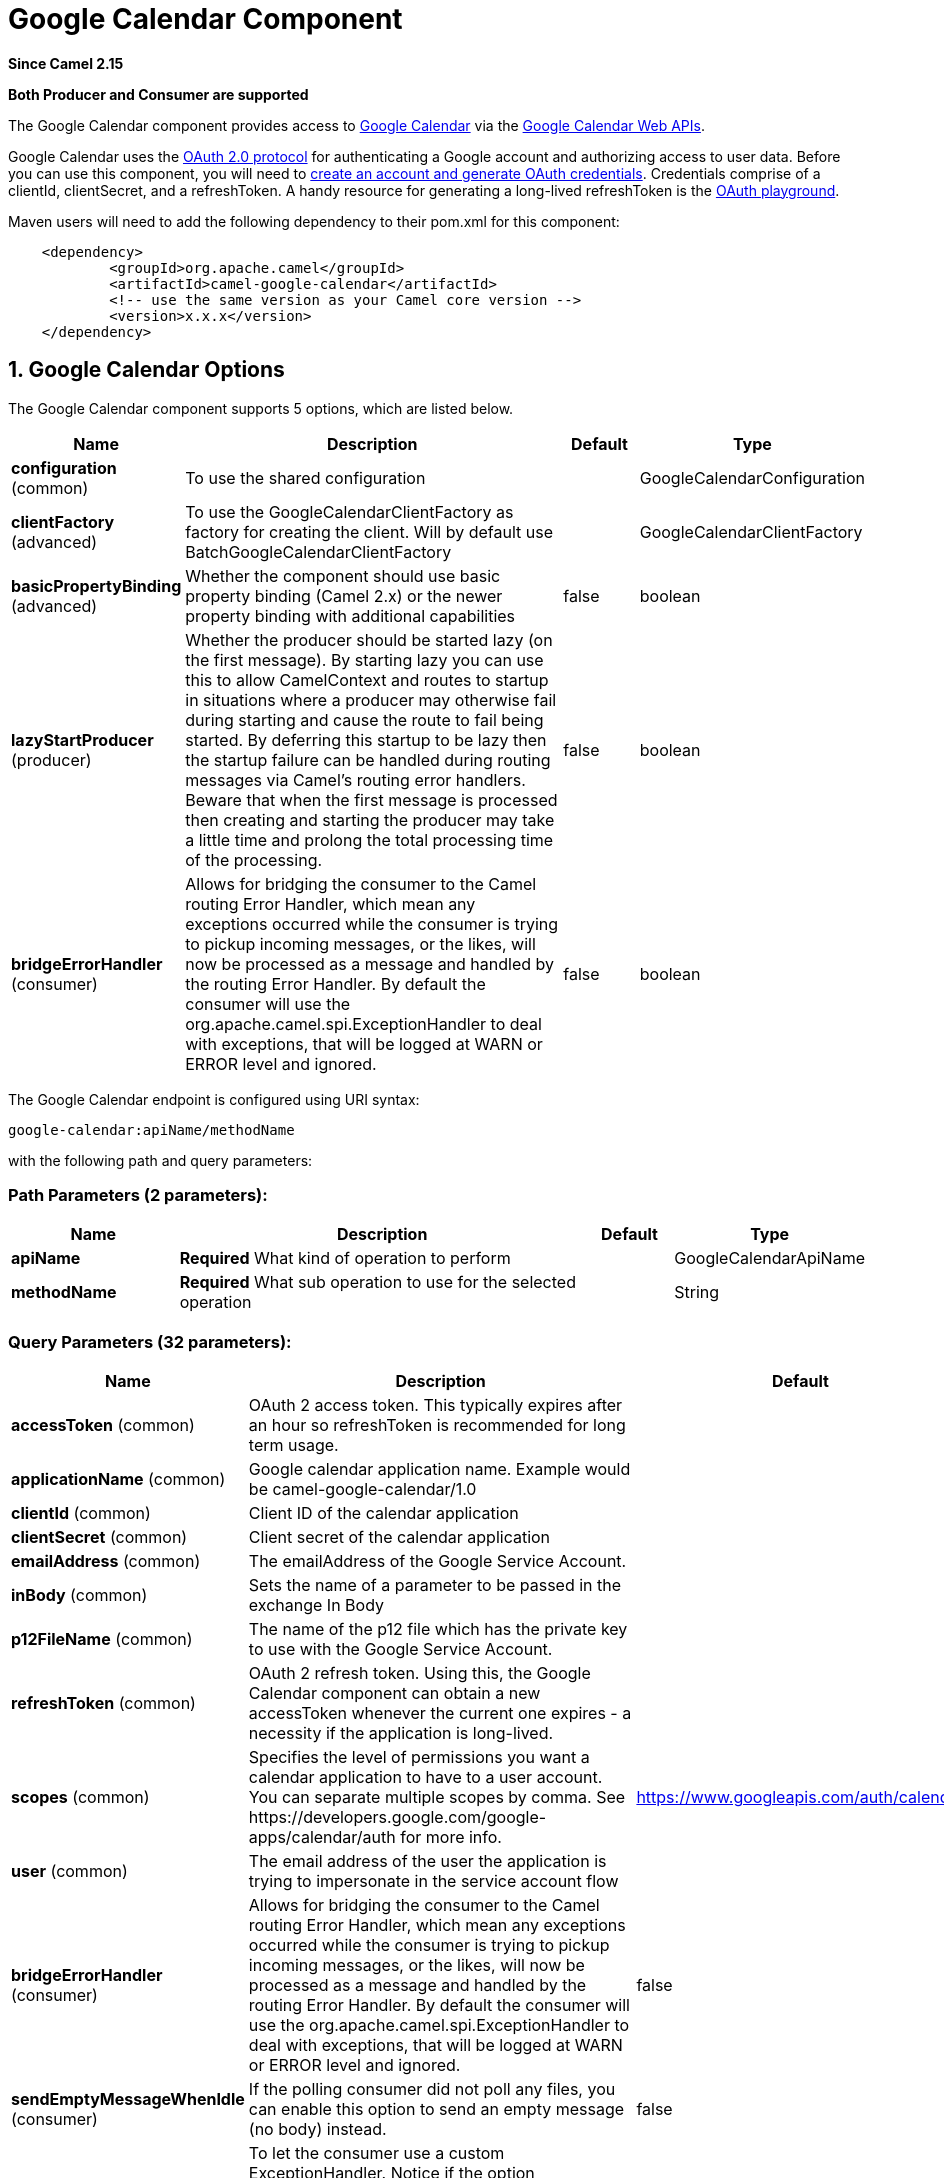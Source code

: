 [[google-calendar-component]]
= Google Calendar Component

*Since Camel 2.15*

// HEADER START
*Both Producer and Consumer are supported*
// HEADER END

The Google Calendar component provides access
to http://google.com/calendar[Google Calendar] via
the https://developers.google.com/google-apps/calendar/v3/reference/[Google
Calendar Web APIs].

Google Calendar uses
the https://developers.google.com/accounts/docs/OAuth2[OAuth 2.0
protocol] for authenticating a Google account and authorizing access to
user data. Before you can use this component, you will need
to https://developers.google.com/google-apps/calendar/auth[create an
account and generate OAuth credentials]. Credentials comprise of a
clientId, clientSecret, and a refreshToken. A handy resource for
generating a long-lived refreshToken is
the https://developers.google.com/oauthplayground[OAuth playground].

Maven users will need to add the following dependency to their pom.xml
for this component:

----------------------------------------------------------
    <dependency>
            <groupId>org.apache.camel</groupId>
            <artifactId>camel-google-calendar</artifactId>
            <!-- use the same version as your Camel core version -->
            <version>x.x.x</version>
    </dependency>
        
----------------------------------------------------------

== 1. Google Calendar Options




// component options: START
The Google Calendar component supports 5 options, which are listed below.



[width="100%",cols="2,5,^1,2",options="header"]
|===
| Name | Description | Default | Type
| *configuration* (common) | To use the shared configuration |  | GoogleCalendarConfiguration
| *clientFactory* (advanced) | To use the GoogleCalendarClientFactory as factory for creating the client. Will by default use BatchGoogleCalendarClientFactory |  | GoogleCalendarClientFactory
| *basicPropertyBinding* (advanced) | Whether the component should use basic property binding (Camel 2.x) or the newer property binding with additional capabilities | false | boolean
| *lazyStartProducer* (producer) | Whether the producer should be started lazy (on the first message). By starting lazy you can use this to allow CamelContext and routes to startup in situations where a producer may otherwise fail during starting and cause the route to fail being started. By deferring this startup to be lazy then the startup failure can be handled during routing messages via Camel's routing error handlers. Beware that when the first message is processed then creating and starting the producer may take a little time and prolong the total processing time of the processing. | false | boolean
| *bridgeErrorHandler* (consumer) | Allows for bridging the consumer to the Camel routing Error Handler, which mean any exceptions occurred while the consumer is trying to pickup incoming messages, or the likes, will now be processed as a message and handled by the routing Error Handler. By default the consumer will use the org.apache.camel.spi.ExceptionHandler to deal with exceptions, that will be logged at WARN or ERROR level and ignored. | false | boolean
|===
// component options: END








// endpoint options: START
The Google Calendar endpoint is configured using URI syntax:

----
google-calendar:apiName/methodName
----

with the following path and query parameters:

=== Path Parameters (2 parameters):


[width="100%",cols="2,5,^1,2",options="header"]
|===
| Name | Description | Default | Type
| *apiName* | *Required* What kind of operation to perform |  | GoogleCalendarApiName
| *methodName* | *Required* What sub operation to use for the selected operation |  | String
|===


=== Query Parameters (32 parameters):


[width="100%",cols="2,5,^1,2",options="header"]
|===
| Name | Description | Default | Type
| *accessToken* (common) | OAuth 2 access token. This typically expires after an hour so refreshToken is recommended for long term usage. |  | String
| *applicationName* (common) | Google calendar application name. Example would be camel-google-calendar/1.0 |  | String
| *clientId* (common) | Client ID of the calendar application |  | String
| *clientSecret* (common) | Client secret of the calendar application |  | String
| *emailAddress* (common) | The emailAddress of the Google Service Account. |  | String
| *inBody* (common) | Sets the name of a parameter to be passed in the exchange In Body |  | String
| *p12FileName* (common) | The name of the p12 file which has the private key to use with the Google Service Account. |  | String
| *refreshToken* (common) | OAuth 2 refresh token. Using this, the Google Calendar component can obtain a new accessToken whenever the current one expires - a necessity if the application is long-lived. |  | String
| *scopes* (common) | Specifies the level of permissions you want a calendar application to have to a user account. You can separate multiple scopes by comma. See \https://developers.google.com/google-apps/calendar/auth for more info. | https://www.googleapis.com/auth/calendar | String
| *user* (common) | The email address of the user the application is trying to impersonate in the service account flow |  | String
| *bridgeErrorHandler* (consumer) | Allows for bridging the consumer to the Camel routing Error Handler, which mean any exceptions occurred while the consumer is trying to pickup incoming messages, or the likes, will now be processed as a message and handled by the routing Error Handler. By default the consumer will use the org.apache.camel.spi.ExceptionHandler to deal with exceptions, that will be logged at WARN or ERROR level and ignored. | false | boolean
| *sendEmptyMessageWhenIdle* (consumer) | If the polling consumer did not poll any files, you can enable this option to send an empty message (no body) instead. | false | boolean
| *exceptionHandler* (consumer) | To let the consumer use a custom ExceptionHandler. Notice if the option bridgeErrorHandler is enabled then this option is not in use. By default the consumer will deal with exceptions, that will be logged at WARN or ERROR level and ignored. |  | ExceptionHandler
| *exchangePattern* (consumer) | Sets the exchange pattern when the consumer creates an exchange. |  | ExchangePattern
| *pollStrategy* (consumer) | A pluggable org.apache.camel.PollingConsumerPollingStrategy allowing you to provide your custom implementation to control error handling usually occurred during the poll operation before an Exchange have been created and being routed in Camel. |  | PollingConsumerPollStrategy
| *lazyStartProducer* (producer) | Whether the producer should be started lazy (on the first message). By starting lazy you can use this to allow CamelContext and routes to startup in situations where a producer may otherwise fail during starting and cause the route to fail being started. By deferring this startup to be lazy then the startup failure can be handled during routing messages via Camel's routing error handlers. Beware that when the first message is processed then creating and starting the producer may take a little time and prolong the total processing time of the processing. | false | boolean
| *basicPropertyBinding* (advanced) | Whether the endpoint should use basic property binding (Camel 2.x) or the newer property binding with additional capabilities | false | boolean
| *synchronous* (advanced) | Sets whether synchronous processing should be strictly used, or Camel is allowed to use asynchronous processing (if supported). | false | boolean
| *backoffErrorThreshold* (scheduler) | The number of subsequent error polls (failed due some error) that should happen before the backoffMultipler should kick-in. |  | int
| *backoffIdleThreshold* (scheduler) | The number of subsequent idle polls that should happen before the backoffMultipler should kick-in. |  | int
| *backoffMultiplier* (scheduler) | To let the scheduled polling consumer backoff if there has been a number of subsequent idles/errors in a row. The multiplier is then the number of polls that will be skipped before the next actual attempt is happening again. When this option is in use then backoffIdleThreshold and/or backoffErrorThreshold must also be configured. |  | int
| *delay* (scheduler) | Milliseconds before the next poll. You can also specify time values using units, such as 60s (60 seconds), 5m30s (5 minutes and 30 seconds), and 1h (1 hour). | 500 | long
| *greedy* (scheduler) | If greedy is enabled, then the ScheduledPollConsumer will run immediately again, if the previous run polled 1 or more messages. | false | boolean
| *initialDelay* (scheduler) | Milliseconds before the first poll starts. You can also specify time values using units, such as 60s (60 seconds), 5m30s (5 minutes and 30 seconds), and 1h (1 hour). | 1000 | long
| *repeatCount* (scheduler) | Specifies a maximum limit of number of fires. So if you set it to 1, the scheduler will only fire once. If you set it to 5, it will only fire five times. A value of zero or negative means fire forever. | 0 | long
| *runLoggingLevel* (scheduler) | The consumer logs a start/complete log line when it polls. This option allows you to configure the logging level for that. | TRACE | LoggingLevel
| *scheduledExecutorService* (scheduler) | Allows for configuring a custom/shared thread pool to use for the consumer. By default each consumer has its own single threaded thread pool. |  | ScheduledExecutorService
| *scheduler* (scheduler) | To use a cron scheduler from either camel-spring or camel-quartz component | none | String
| *schedulerProperties* (scheduler) | To configure additional properties when using a custom scheduler or any of the Quartz, Spring based scheduler. |  | Map
| *startScheduler* (scheduler) | Whether the scheduler should be auto started. | true | boolean
| *timeUnit* (scheduler) | Time unit for initialDelay and delay options. | MILLISECONDS | TimeUnit
| *useFixedDelay* (scheduler) | Controls if fixed delay or fixed rate is used. See ScheduledExecutorService in JDK for details. | true | boolean
|===
// endpoint options: END
// spring-boot-auto-configure options: START
== Spring Boot Auto-Configuration

When using Spring Boot make sure to use the following Maven dependency to have support for auto configuration:

[source,xml]
----
<dependency>
  <groupId>org.apache.camel</groupId>
  <artifactId>camel-google-calendar-starter</artifactId>
  <version>x.x.x</version>
  <!-- use the same version as your Camel core version -->
</dependency>
----


The component supports 16 options, which are listed below.



[width="100%",cols="2,5,^1,2",options="header"]
|===
| Name | Description | Default | Type
| *camel.component.google-calendar.basic-property-binding* | Whether the component should use basic property binding (Camel 2.x) or the newer property binding with additional capabilities | false | Boolean
| *camel.component.google-calendar.bridge-error-handler* | Allows for bridging the consumer to the Camel routing Error Handler, which mean any exceptions occurred while the consumer is trying to pickup incoming messages, or the likes, will now be processed as a message and handled by the routing Error Handler. By default the consumer will use the org.apache.camel.spi.ExceptionHandler to deal with exceptions, that will be logged at WARN or ERROR level and ignored. | false | Boolean
| *camel.component.google-calendar.client-factory* | To use the GoogleCalendarClientFactory as factory for creating the client. Will by default use BatchGoogleCalendarClientFactory. The option is a org.apache.camel.component.google.calendar.GoogleCalendarClientFactory type. |  | String
| *camel.component.google-calendar.configuration.access-token* | OAuth 2 access token. This typically expires after an hour so refreshToken is recommended for long term usage. |  | String
| *camel.component.google-calendar.configuration.api-name* | What kind of operation to perform |  | GoogleCalendarApiName
| *camel.component.google-calendar.configuration.application-name* | Google calendar application name. Example would be "camel-google-calendar/1.0" |  | String
| *camel.component.google-calendar.configuration.client-id* | Client ID of the calendar application |  | String
| *camel.component.google-calendar.configuration.client-secret* | Client secret of the calendar application |  | String
| *camel.component.google-calendar.configuration.email-address* | The emailAddress of the Google Service Account. |  | String
| *camel.component.google-calendar.configuration.method-name* | What sub operation to use for the selected operation |  | String
| *camel.component.google-calendar.configuration.p12-file-name* | The name of the p12 file which has the private key to use with the Google Service Account. |  | String
| *camel.component.google-calendar.configuration.refresh-token* | OAuth 2 refresh token. Using this, the Google Calendar component can obtain a new accessToken whenever the current one expires - a necessity if the application is long-lived. |  | String
| *camel.component.google-calendar.configuration.scopes* | Specifies the level of permissions you want a calendar application to have to a user account. You can separate multiple scopes by comma. See \https://developers.google.com/google-apps/calendar/auth for more info. | https://www.googleapis.com/auth/calendar | String
| *camel.component.google-calendar.configuration.user* | The email address of the user the application is trying to impersonate in the service account flow |  | String
| *camel.component.google-calendar.enabled* | Enable google-calendar component | true | Boolean
| *camel.component.google-calendar.lazy-start-producer* | Whether the producer should be started lazy (on the first message). By starting lazy you can use this to allow CamelContext and routes to startup in situations where a producer may otherwise fail during starting and cause the route to fail being started. By deferring this startup to be lazy then the startup failure can be handled during routing messages via Camel's routing error handlers. Beware that when the first message is processed then creating and starting the producer may take a little time and prolong the total processing time of the processing. | false | Boolean
|===
// spring-boot-auto-configure options: END



== URI Format

The GoogleCalendar Component uses the following URI format:

------------------------------------------------------------
        google-calendar://endpoint-prefix/endpoint?[options]
    
------------------------------------------------------------

Endpoint prefix can be one of:

* acl
* calendars
* channels
* colors
* events
* freebusy
* list
* settings

== Producer Endpoints

Producer endpoints can use endpoint prefixes followed by endpoint names
and associated options described next. A shorthand alias can be used for
some endpoints. The endpoint URI MUST contain a prefix.

Endpoint options that are not mandatory are denoted by []. When there
are no mandatory options for an endpoint, one of the set of [] options
MUST be provided. Producer endpoints can also use a special option
*`inBody`* that in turn should contain the name of the endpoint option
whose value will be contained in the Camel Exchange In message.

Any of the endpoint options can be provided in either the endpoint URI,
or dynamically in a message header. The message header name must be of
the format `CamelGoogleCalendar.<option>`. Note that the `inBody` option
overrides message header, i.e. the endpoint option `inBody=option` would
override a `CamelGoogleCalendar.option` header.


== Consumer Endpoints

Any of the producer endpoints can be used as a consumer endpoint.
Consumer endpoints can use
http://camel.apache.org/polling-consumer.html#PollingConsumer-ScheduledPollConsumerOptions[Scheduled
Poll Consumer Options] with a `consumer.` prefix to schedule endpoint
invocation. Consumer endpoints that return an array or collection will
generate one exchange per element, and their routes will be executed
once for each exchange.

== Message Headers

Any URI option can be provided in a message header for producer
endpoints with a `CamelGoogleCalendar.` prefix.

== Message Body

All result message bodies utilize objects provided by the underlying
APIs used by the GoogleCalendarComponent. Producer endpoints can specify
the option name for incoming message body in the `inBody` endpoint URI
parameter. For endpoints that return an array or collection, a consumer
endpoint will map every element to distinct messages.     
